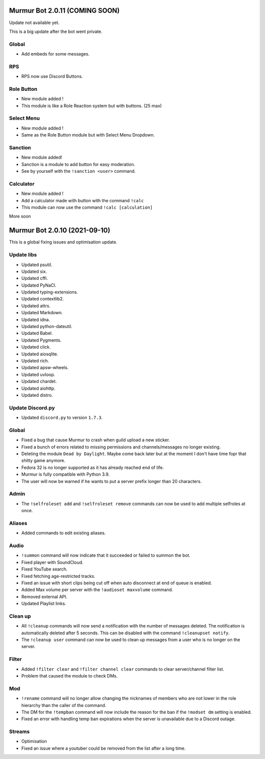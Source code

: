 .. 2.0.x Changelogs

Murmur Bot 2.0.11 (COMING SOON)
==========================

| Update not available yet.

This is a big update after the bot went private.

Global
------------------

- Add embeds for some messages.


RPS
------------------

- RPS now use Discord Buttons.



Role Button
------------------

- New module added !
- This module is like a Role Reaction system but with buttons. (25 max)


Select Menu
------------------

- New module added !
- Same as the Role Button module but with Select Menu Dropdown.


Sanction
------------------

- New module added!
- Sanction is a module to add button for easy moderation.
- See by yourself with the ``!sanction <user>`` command.


Calculator
------------------

- New module added !
- Add a calculator made with button with the command ``!calc``
- This module can now use the command ``!calc [calculation]``

| More soon


Murmur Bot 2.0.10 (2021-09-10)
==========================

This is a global fixing issues and optimisation update.

Update libs
------------------

- Updated psutil.
- Updated six.
- Updated cffi.
- Updated PyNaCl.
- Updated typing-extensions.
- Updated contextlib2.
- Updated attrs.
- Updated Markdown.
- Updated idna.
- Updated python-dateutil.
- Updated Babel.
- Updated Pygments.
- Updated click.
- Updated aiosqlite.
- Updated rich.
- Updated apsw-wheels.
- Updated uvloop.
- Updated chardet.
- Updated aiohttp.
- Updated distro.


Update Discord.py
------------------

- Updated ``discord.py`` to version ``1.7.3``.


Global
------------------

- Fixed a bug that cause Murmur to crash when guild upload a new sticker.
- Fixed a bunch of errors related to missing permissions and channels/messages no longer existing.
- Deleting the module ``Dead by Daylight``. Maybe come back later but at the moment I don't have time fopr that shitty game anymore.
- Fedora 32 is no longer supported as it has already reached end of life.
- Murmur is fully compatible with Python 3.9.
- The user will now be warned if he wants to put a server prefix longer than 20 characters.


Admin
------------------

- The ``!selfroleset add`` and ``!selfroleset remove`` commands can now be used to add multiple selfroles at once.


Aliases
------------------

- Added commands to edit existing aliases.


Audio
------------------

- ``!summon`` command will now indicate that it succeeded or failed to summon the bot.
- Fixed player with SoundCloud.
- Fixed YouTube search.
- Fixed fetching age-restricted tracks.
- Fixed an issue with short clips being cut off when auto disconnect at end of queue is enabled.
- Added Max volume per server with the ``!audioset maxvolume`` command.
- Removed external API.
- Updated Playlist links.


Clean up
------------------

- All ``!cleanup`` commands will now send a notification with the number of messages deleted. The notification is automatically deleted after 5 seconds. This can be disabled with the command ``!cleanupset notify``.
- The ``!cleanup user`` command can now be used to clean up messages from a user who is no longer on the server.


Filter
------------------

- Added ``!filter clear`` and ``!filter channel clear`` commands to clear server/channel filter list.
- Problem that caused the module to check DMs.


Mod
------------------

- ``!rename`` command will no longer allow changing the nicknames of members who are not lower in the role hierarchy than the caller of the command.
- The DM for the ``!tempban`` command will now include the reason for the ban if the ``!modset dm`` setting is enabled.
- Fixed an error with handling temp ban expirations when the server is unavailable due to a Discord outage.


Streams
------------------

- Optimisation
- Fixed an issue where a youtuber could be removed from the list after a long time.